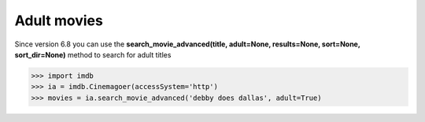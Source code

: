 Adult movies
============

Since version 6.8 you can use the **search_movie_advanced(title, adult=None, results=None, sort=None, sort_dir=None)** method to search for adult titles

.. code-block:: python

   >>> import imdb
   >>> ia = imdb.Cinemagoer(accessSystem='http')
   >>> movies = ia.search_movie_advanced('debby does dallas', adult=True)

